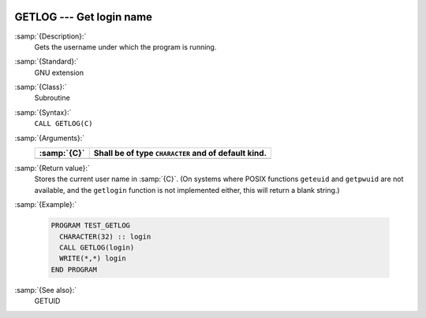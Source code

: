   .. _getlog:

GETLOG --- Get login name
*************************

.. index:: GETLOG

.. index:: system, login name

.. index:: login name

:samp:`{Description}:`
  Gets the username under which the program is running.

:samp:`{Standard}:`
  GNU extension

:samp:`{Class}:`
  Subroutine

:samp:`{Syntax}:`
  ``CALL GETLOG(C)``

:samp:`{Arguments}:`
  ===========  ===================================================
  :samp:`{C}`  Shall be of type ``CHARACTER`` and of default kind.
  ===========  ===================================================
  ===========  ===================================================

:samp:`{Return value}:`
  Stores the current user name in :samp:`{C}`.  (On systems where POSIX
  functions ``geteuid`` and ``getpwuid`` are not available, and 
  the ``getlogin`` function is not implemented either, this will
  return a blank string.)

:samp:`{Example}:`

  .. code-block:: fortran

    PROGRAM TEST_GETLOG
      CHARACTER(32) :: login
      CALL GETLOG(login)
      WRITE(*,*) login
    END PROGRAM

:samp:`{See also}:`
  GETUID

